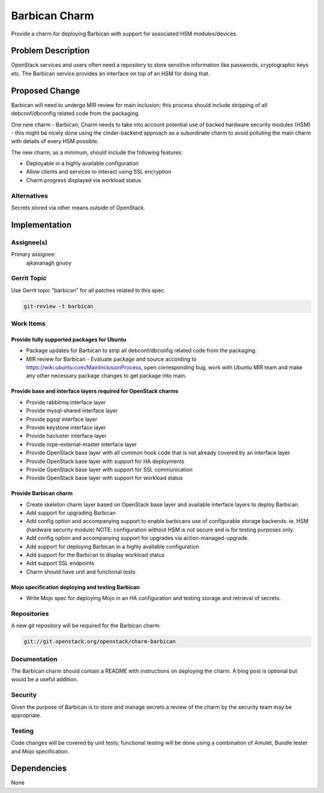 ..
  Copyright 2016, Canonical UK

  This work is licensed under a Creative Commons Attribution 3.0
  Unported License.
  http://creativecommons.org/licenses/by/3.0/legalcode

..
  This template should be in ReSTructured text. Please do not delete
  any of the sections in this template.  If you have nothing to say
  for a whole section, just write: "None". For help with syntax, see
  http://sphinx-doc.org/rest.html To test out your formatting, see
  http://www.tele3.cz/jbar/rest/rest.html

==============
Barbican Charm
==============

Provide a charm for deploying Barbican with support for associated
HSM modules/devices.

Problem Description
===================

OpenStack services and users often need a repository to store sensitive
information like passwords, cryptographic keys etc. The Barbican service
provides an interface on top of an HSM for doing that.

Proposed Change
===============

Barbican will need to undergo MIR review for main inclusion; this process
should include stripping of all debconf/dbconfig related code from the
packaging.

One new charm - Barbican;  Charm needs to take into account potential use of
backed hardware security modules (HSM) - this might be nicely done using the
cinder-backend approach as a subordinate charm to avoid polluting the main
charm with details of every HSM possible.

The new charm, as a minimum, should include the following features:

- Deployable in a highly available configuration
- Allow clients and services to interact using SSL encryption
- Charm progress displayed via workload status

Alternatives
------------

Secrets stored via other means outside of OpenStack.

Implementation
==============

Assignee(s)
-----------

Primary assignee:
  ajkavanagh
  gnuoy

Gerrit Topic
------------

Use Gerrit topic "barbican" for all patches related to this spec.

.. code-block:: bash

    git-review -t barbican

Work Items
----------

Provide fully supported packages for Ubuntu
+++++++++++++++++++++++++++++++++++++++++++

- Package updates for Barbican to strip all debconf/dbconfig related code from
  the packaging.
- MIR review for Barbican - Evaluate package and source according to
  https://wiki.ubuntu.com/MainInclusionProcess, open corresponding bug, work
  with Ubuntu MIR team and make any other necessary package changes to get
  package into main.

Provide base and interface layers required for OpenStack charms
+++++++++++++++++++++++++++++++++++++++++++++++++++++++++++++++

- Provide rabbitmq interface layer
- Provide mysql-shared interface layer
- Provide pgsql interface layer
- Provide keystone interface layer
- Provide hacluster interface layer
- Provide nrpe-external-master interface layer
- Provide OpenStack base layer with all common hook code that is not already
  covered by an interface layer.
- Provide OpenStack base layer with support for HA deployments
- Provide OpenStack base layer with support for SSL communication
- Provide OpenStack base layer with support for workload status

Provide Barbican charm
++++++++++++++++++++++

- Create skeleton charm layer based on OpenStack base layer and available
  interface layers to deploy Barbican.
- Add support for upgrading Barbican
- Add config option and accompanying support to enable barbicans use of
  configurable storage backends: ie. HSM (hardware security module)
  NOTE: configuration without HSM is not secure and is for testing purposes
  only.
- Add config option and accompanying support for upgrades via
  action-managed-upgrade.
- Add support for deploying Barbican in a highly available configuration
- Add support for the Barbican to display workload status
- Add support SSL endpoints
- Charm should have unit and functional tests.

Mojo specification deploying and testing Barbican
+++++++++++++++++++++++++++++++++++++++++++++++++

- Write Mojo spec for deploying Mojo in an HA configuration and testing
  storage and retrieval of secrets.

Repositories
------------

A new git repository will be required for the Barbican charm:

.. code-block:: bash

    git://git.openstack.org/openstack/charm-barbican

Documentation
-------------

The Barbican charm should contain a README with instructions on deploying the
charm. A blog post is optional but would be a useful addition.

Security
--------

Given the purpose of Barbican is to store and manage secrets a review of the
charm by the security team may be appropriate.

Testing
-------

Code changes will be covered by unit tests; functional testing will be done
using a combination of Amulet, Bundle tester and Mojo specification.

Dependencies
============

None
